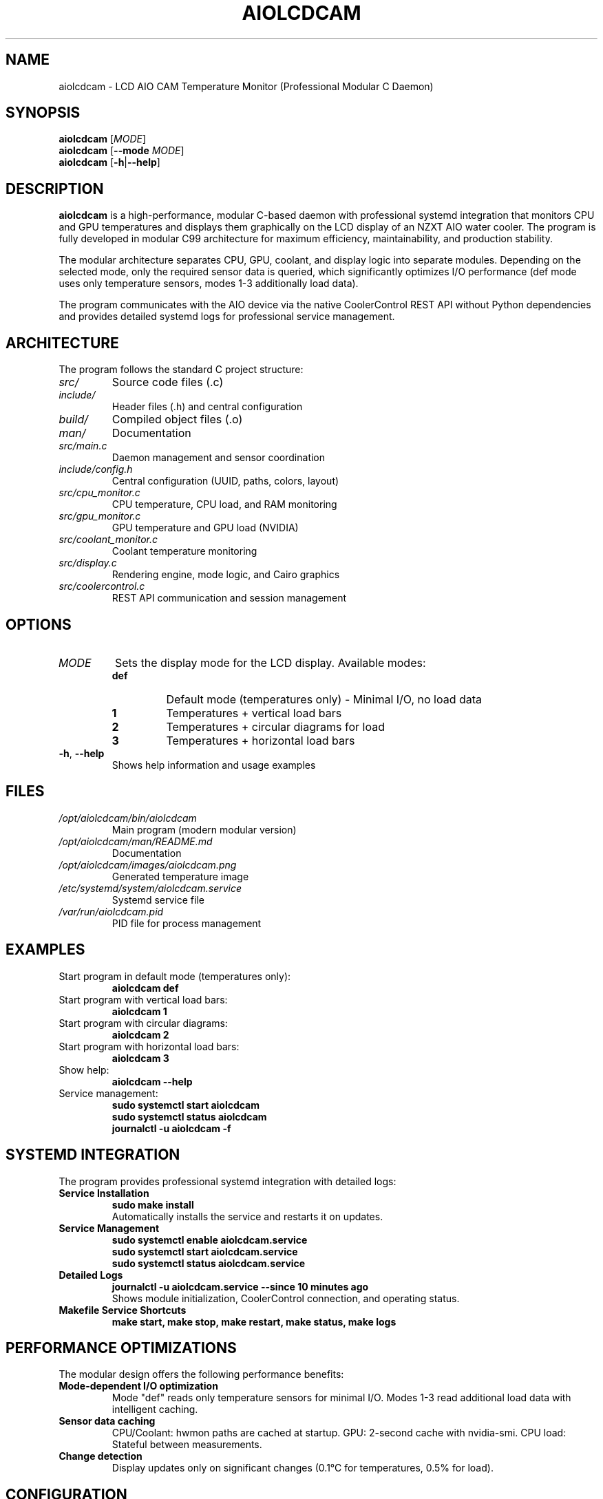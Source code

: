 .TH AIOLCDCAM 1 "July 2025" "aiolcdcam 1.25.07.08.2234" "User Commands"
.SH NAME
aiolcdcam \- LCD AIO CAM Temperature Monitor (Professional Modular C Daemon)
.SH SYNOPSIS
.B aiolcdcam
[\fIMODE\fR]
.br
.B aiolcdcam
[\fB\-\-mode\fR \fIMODE\fR]
.br
.B aiolcdcam
[\fB\-h\fR|\fB\-\-help\fR]
.SH DESCRIPTION
.B aiolcdcam
is a high-performance, modular C-based daemon with professional systemd integration that monitors CPU and GPU temperatures and displays them graphically on the LCD display of an NZXT AIO water cooler. The program is fully developed in modular C99 architecture for maximum efficiency, maintainability, and production stability.

The modular architecture separates CPU, GPU, coolant, and display logic into separate modules. Depending on the selected mode, only the required sensor data is queried, which significantly optimizes I/O performance (def mode uses only temperature sensors, modes 1-3 additionally load data).

The program communicates with the AIO device via the native CoolerControl REST API without Python dependencies and provides detailed systemd logs for professional service management.

.SH ARCHITECTURE
The program follows the standard C project structure:
.TP
.I src/
Source code files (.c)
.TP
.I include/
Header files (.h) and central configuration
.TP
.I build/
Compiled object files (.o)
.TP
.I man/
Documentation
.TP
.I src/main.c
Daemon management and sensor coordination
.TP
.I include/config.h
Central configuration (UUID, paths, colors, layout)
.TP
.I src/cpu_monitor.c
CPU temperature, CPU load, and RAM monitoring
.TP
.I src/gpu_monitor.c
GPU temperature and GPU load (NVIDIA)
.TP
.I src/coolant_monitor.c
Coolant temperature monitoring
.TP
.I src/display.c
Rendering engine, mode logic, and Cairo graphics
.TP
.I src/coolercontrol.c
REST API communication and session management

.SH OPTIONS
.TP
.I MODE
Sets the display mode for the LCD display. Available modes:
.RS
.TP
.B def
Default mode (temperatures only) - Minimal I/O, no load data
.TP
.B 1
Temperatures + vertical load bars
.TP
.B 2
Temperatures + circular diagrams for load
.TP
.B 3
Temperatures + horizontal load bars
.RE
.TP
.BR \-h ", " \-\-help
Shows help information and usage examples
.SH FILES
.TP
.I /opt/aiolcdcam/bin/aiolcdcam
Main program (modern modular version)
.TP
.I /opt/aiolcdcam/man/README.md
Documentation
.TP
.I /opt/aiolcdcam/images/aiolcdcam.png
Generated temperature image
.TP
.I /etc/systemd/system/aiolcdcam.service
Systemd service file
.TP
.I /var/run/aiolcdcam.pid
PID file for process management
.SH EXAMPLES
.TP
Start program in default mode (temperatures only):
.B aiolcdcam def
.TP
Start program with vertical load bars:
.B aiolcdcam 1
.TP
Start program with circular diagrams:
.B aiolcdcam 2
.TP
Start program with horizontal load bars:
.B aiolcdcam 3
.TP
Show help:
.B aiolcdcam --help
.TP
Service management:
.B sudo systemctl start aiolcdcam
.br
.B sudo systemctl status aiolcdcam
.br
.B journalctl -u aiolcdcam -f

.SH SYSTEMD INTEGRATION
The program provides professional systemd integration with detailed logs:
.TP
.B Service Installation
.B sudo make install
.br
Automatically installs the service and restarts it on updates.
.TP
.B Service Management
.B sudo systemctl enable aiolcdcam.service
.br
.B sudo systemctl start aiolcdcam.service
.br
.B sudo systemctl status aiolcdcam.service
.TP
.B Detailed Logs
.B journalctl -u aiolcdcam.service --since "10 minutes ago"
.br
Shows module initialization, CoolerControl connection, and operating status.
.TP
.B Makefile Service Shortcuts
.B make start, make stop, make restart, make status, make logs

.SH PERFORMANCE OPTIMIZATIONS
The modular design offers the following performance benefits:
.TP
.B Mode-dependent I/O optimization
Mode "def" reads only temperature sensors for minimal I/O.
Modes 1-3 read additional load data with intelligent caching.
.TP
.B Sensor data caching
CPU/Coolant: hwmon paths are cached at startup.
GPU: 2-second cache with nvidia-smi.
CPU load: Stateful between measurements.
.TP
.B Change detection
Display updates only on significant changes (0.1°C for temperatures, 0.5% for load).

.SH CONFIGURATION
All important settings are located in the build-time configuration file \fBinclude/config.h\fR:
.TP
.B Device UID (REQUIRED)
NZXT AIO device identification found via: \fBcurl http://localhost:11987/devices | jq\fR
.br
Copy the long UUID string and replace AIO_UUID in include/config.h
.TP
.B API Settings
CoolerControl daemon address (default: http://localhost:11987)
.TP
.B Display settings
Resolution (240x240), update intervals, layout parameters
.TP
.B Temperature thresholds
Color gradient thresholds for green/orange/red display
.TP
.B Cache intervals
Optimization of sensor query frequency

.SH DEPENDENCIES
.TP
.B CoolerControl (REQUIRED)
Must be installed and running (coolercontrold.service)
.br
Installation guide: https://gitlab.com/coolercontrol/coolercontrol/-/blob/main/README.md
.TP
.B System Libraries
Cairo (graphics), cURL (HTTP), NVIDIA-SMI (GPU data), hwmon (temperature sensors)

.SH COMPILATION
.TP
.B Build Command
.B make
(automatically detects and installs dependencies for your Linux distribution)
.TP
.B System Installation
.B sudo make install
(builds, installs to /opt/aiolcdcam/, configures systemd service)
.TP
.B CPU Optimization
x86-64-v3 optimized for modern CPUs (Intel Haswell+/AMD Excavator+, 2013+)
.br
For older CPUs: \fBCFLAGS=-march=x86-64 make\fR

.SH PERFORMANCE
.TP
.B Mode-dependent I/O
Mode "def": Only temperature sensors (minimal I/O)
.br
Modes 1-3: Additional CPU/GPU/RAM load data
.TP
.B Sensor Caching
Hwmon paths cached at startup, GPU data cached for 2 seconds
.TP
.B Change Detection
PNG regenerated only on significant temperature/load changes

.SH DATA SOURCES
.TP
.I /sys/class/hwmon/*/temp*_input
CPU and coolant temperatures
.TP
.B nvidia-smi
GPU temperature and load (NVIDIA cards)
.TP
.I /proc/stat
CPU usage percentage
.TP
.I /proc/meminfo
RAM usage information
.SH SIGNALS
.TP
.B SIGTERM, SIGINT
Terminates the program gracefully
.SH EXIT STATUS
.TP
.B 0
Successfully terminated
.TP
.B 1
Error in argument processing
.SH BUGS
Report bugs to: christkue79@gmail.com
.SH AUTHOR
Written by DAMACHINE (christkue79@gmail.com).
.SH SEE ALSO
.BR systemctl (1),
.BR coolercontrol (1),
.BR nvidia-smi (1),
.BR journalctl (1)
.br
Project repository: https://github.com/damachine/aiolcdcam
.SH COPYRIGHT
Copyright © 2025 DAMACHINE. This is free software; see source for copying conditions.
Released under MIT License.
.SH SETUP
Before using aiolcdcam, ensure CoolerControl is properly configured:
.TP
.B 1. Install and start CoolerControl
Follow: https://gitlab.com/coolercontrol/coolercontrol/-/blob/main/README.md
.br
\fBsudo systemctl start coolercontrold\fR
.TP
.B 2. Configure LCD AIO in CoolerControl GUI
Set your AIO LCD display to "Image" mode (not temperature mode)
.TP
.B 3. Configure device UUID in include/config.h
Find UUID: \fBcurl http://localhost:11987/devices | jq\fR
.br
Copy the long UUID string and replace AIO_UUID in include/config.h
.TP
.B 4. Build and install
\fBnano include/config.h\fR (set UUID)
.br
\fBsudo make install\fR
.br
\fBsudo systemctl enable aiolcdcam.service\fR
.br
\fBsudo systemctl start aiolcdcam.service\fR

.TP
.B Tested with
NZXT AIO Kraken 2023 (Z-Series)
.TP
.B Compatible with
NZXT AIO Kraken X-Series, Z-Series and other LCD-capable models
